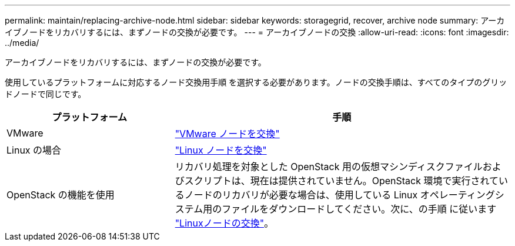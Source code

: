 ---
permalink: maintain/replacing-archive-node.html 
sidebar: sidebar 
keywords: storagegrid, recover, archive node 
summary: アーカイブノードをリカバリするには、まずノードの交換が必要です。 
---
= アーカイブノードの交換
:allow-uri-read: 
:icons: font
:imagesdir: ../media/


[role="lead"]
アーカイブノードをリカバリするには、まずノードの交換が必要です。

使用しているプラットフォームに対応するノード交換用手順 を選択する必要があります。ノードの交換手順は、すべてのタイプのグリッドノードで同じです。

[cols="1a,2a"]
|===
| プラットフォーム | 手順 


 a| 
VMware
 a| 
link:all-node-types-replacing-vmware-node.html["VMware ノードを交換"]



 a| 
Linux の場合
 a| 
link:all-node-types-replacing-linux-node.html["Linux ノードを交換"]



 a| 
OpenStack の機能を使用
 a| 
リカバリ処理を対象とした OpenStack 用の仮想マシンディスクファイルおよびスクリプトは、現在は提供されていません。OpenStack 環境で実行されているノードのリカバリが必要な場合は、使用している Linux オペレーティングシステム用のファイルをダウンロードしてください。次に、の手順 に従います link:all-node-types-replacing-linux-node.html["Linuxノードの交換"]。

|===